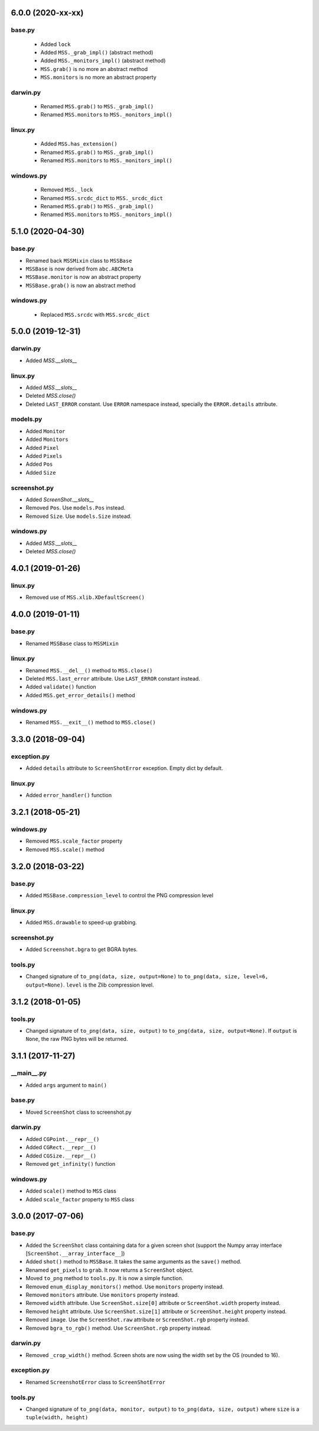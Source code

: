 6.0.0 (2020-xx-xx)
==================

base.py
-------
 - Added ``lock``
 - Added ``MSS._grab_impl()`` (abstract method)
 - Added ``MSS._monitors_impl()`` (abstract method)
 - ``MSS.grab()`` is no more an abstract method
 - ``MSS.monitors`` is no more an abstract property

darwin.py
---------
 - Renamed ``MSS.grab()`` to ``MSS._grab_impl()``
 - Renamed ``MSS.monitors`` to ``MSS._monitors_impl()``

linux.py
--------
 - Added ``MSS.has_extension()``
 - Renamed ``MSS.grab()`` to ``MSS._grab_impl()``
 - Renamed ``MSS.monitors`` to ``MSS._monitors_impl()``

windows.py
----------
 - Removed ``MSS._lock``
 - Renamed ``MSS.srcdc_dict`` to ``MSS._srcdc_dict``
 - Renamed ``MSS.grab()`` to ``MSS._grab_impl()``
 - Renamed ``MSS.monitors`` to ``MSS._monitors_impl()``


5.1.0 (2020-04-30)
==================

base.py
-------
- Renamed back ``MSSMixin`` class to ``MSSBase``
- ``MSSBase`` is now derived from ``abc.ABCMeta``
- ``MSSBase.monitor`` is now an abstract property
- ``MSSBase.grab()`` is now an abstract method

windows.py
----------
 - Replaced ``MSS.srcdc`` with ``MSS.srcdc_dict``


5.0.0 (2019-12-31)
==================

darwin.py
---------
- Added `MSS.__slots__`

linux.py
--------
- Added `MSS.__slots__`
- Deleted `MSS.close()`
- Deleted ``LAST_ERROR`` constant. Use ``ERROR`` namespace instead, specially the ``ERROR.details`` attribute.

models.py
---------
- Added ``Monitor``
- Added ``Monitors``
- Added ``Pixel``
- Added ``Pixels``
- Added ``Pos``
- Added ``Size``

screenshot.py
-------------
- Added `ScreenShot.__slots__`
- Removed ``Pos``. Use ``models.Pos`` instead.
- Removed ``Size``. Use ``models.Size`` instead.

windows.py
----------
- Added `MSS.__slots__`
- Deleted `MSS.close()`


4.0.1 (2019-01-26)
==================

linux.py
--------
- Removed use of ``MSS.xlib.XDefaultScreen()``


4.0.0 (2019-01-11)
==================

base.py
-------
- Renamed ``MSSBase`` class to ``MSSMixin``

linux.py
--------
- Renamed ``MSS.__del__()`` method to ``MSS.close()``
- Deleted ``MSS.last_error`` attribute. Use ``LAST_ERROR`` constant instead.
- Added ``validate()`` function
- Added ``MSS.get_error_details()`` method

windows.py
----------
- Renamed ``MSS.__exit__()`` method to ``MSS.close()``


3.3.0 (2018-09-04)
==================

exception.py
------------
- Added ``details`` attribute to ``ScreenShotError`` exception. Empty dict by default.

linux.py
--------
- Added ``error_handler()`` function


3.2.1 (2018-05-21)
==================

windows.py
----------
- Removed ``MSS.scale_factor`` property
- Removed ``MSS.scale()`` method


3.2.0 (2018-03-22)
==================

base.py
-------
- Added ``MSSBase.compression_level`` to control the PNG compression level

linux.py
--------
- Added ``MSS.drawable`` to speed-up grabbing.

screenshot.py
-------------
- Added ``Screenshot.bgra`` to get BGRA bytes.

tools.py
--------
- Changed signature of ``to_png(data, size, output=None)`` to ``to_png(data, size, level=6, output=None)``. ``level`` is the Zlib compression level.


3.1.2 (2018-01-05)
==================

tools.py
--------
- Changed signature of ``to_png(data, size, output)`` to ``to_png(data, size, output=None)``. If ``output`` is ``None``, the raw PNG bytes will be returned.


3.1.1 (2017-11-27)
==================

__main__.py
-----------
- Added ``args`` argument to ``main()``

base.py
-------
- Moved ``ScreenShot`` class to screenshot.py

darwin.py
---------
- Added ``CGPoint.__repr__()``
- Added ``CGRect.__repr__()``
- Added ``CGSize.__repr__()``
- Removed ``get_infinity()`` function

windows.py
----------
- Added ``scale()`` method to ``MSS`` class
- Added ``scale_factor`` property to ``MSS`` class


3.0.0 (2017-07-06)
==================

base.py
-------
- Added the ``ScreenShot`` class containing data for a given screen shot (support the Numpy array interface [``ScreenShot.__array_interface__``])
- Added ``shot()`` method to ``MSSBase``. It takes the same arguments as the ``save()`` method.
- Renamed ``get_pixels`` to ``grab``. It now returns a ``ScreenShot`` object.
- Moved ``to_png`` method to ``tools.py``. It is now a simple function.
- Removed ``enum_display_monitors()`` method. Use ``monitors`` property instead.
- Removed ``monitors`` attribute. Use ``monitors`` property instead.
- Removed ``width`` attribute. Use ``ScreenShot.size[0]`` attribute or ``ScreenShot.width`` property instead.
- Removed ``height`` attribute. Use ``ScreenShot.size[1]`` attribute or ``ScreenShot.height`` property instead.
- Removed ``image``. Use the ``ScreenShot.raw`` attribute or ``ScreenShot.rgb`` property instead.
- Removed ``bgra_to_rgb()`` method. Use ``ScreenShot.rgb`` property instead.

darwin.py
---------
- Removed ``_crop_width()`` method. Screen shots are now using the width set by the OS (rounded to 16).

exception.py
------------
- Renamed ``ScreenshotError`` class to ``ScreenShotError``

tools.py
--------
- Changed signature of ``to_png(data, monitor, output)`` to ``to_png(data, size, output)`` where ``size`` is a ``tuple(width, height)``
